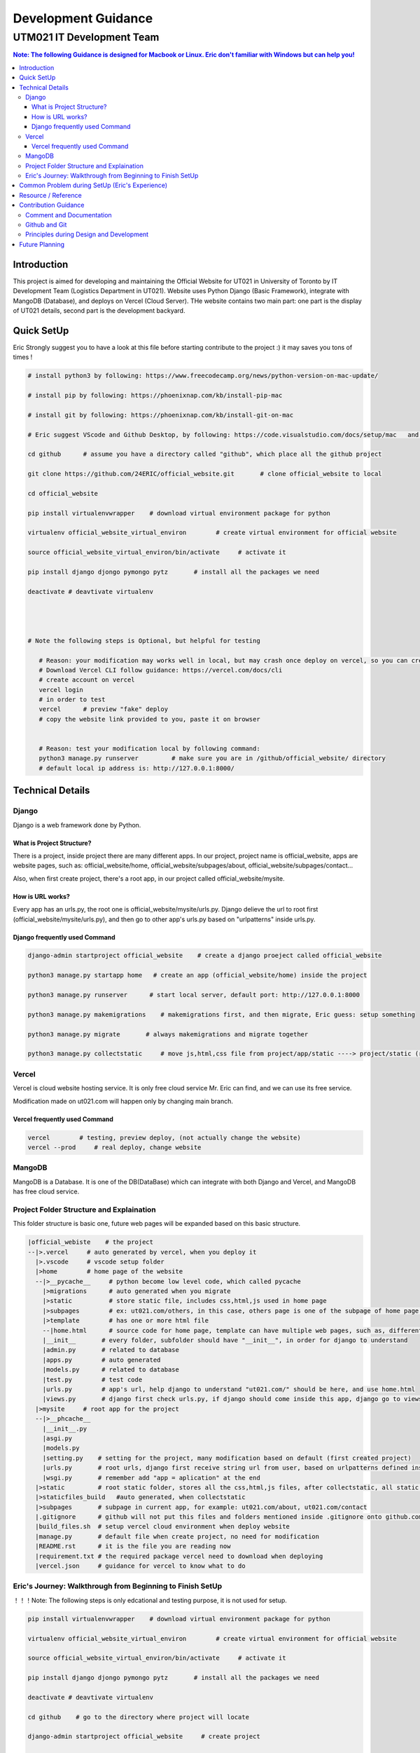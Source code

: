 """""""""""""""""
Development Guidance
"""""""""""""""""



...........
UTM021 IT Development Team
...........
.. contents:: Note: The following Guidance is designed for Macbook or Linux. Eric don't familiar with Windows but can help you!
   :depth: 3
   


Introduction
===================
This project is aimed for developing and maintaining the Official Website for UT021 in University of Toronto by IT Development Team (Logistics Department in UT021). Website uses Python Django (Basic Framework), integrate with MangoDB (Database), and deploys on Vercel (Cloud Server). THe website contains two main part: one part is the display of UT021 details, second part is the development backyard.



Quick SetUp
===================
Eric Strongly suggest you to have a look at this file before starting contribute to the project :) it may saves you tons of times !


.. code:: python

   # install python3 by following: https://www.freecodecamp.org/news/python-version-on-mac-update/
   
   # install pip by following: https://phoenixnap.com/kb/install-pip-mac
   
   # install git by following: https://phoenixnap.com/kb/install-git-on-mac

   # Eric suggest VScode and Github Desktop, by following: https://code.visualstudio.com/docs/setup/mac   and   https://docs.github.com/en/desktop/installing-and-configuring-github-desktop/installing-and-authenticating-to-github-desktop/installing-github-desktop
   
   cd github      # assume you have a directory called "github", which place all the github project
   
   git clone https://github.com/24ERIC/official_website.git       # clone official_website to local
   
   cd official_website
   
   pip install virtualenvwrapper    # download virtual environment package for python
   
   virtualenv official_website_virtual_environ        # create virtual environment for official website

   source official_website_virtual_environ/bin/activate     # activate it
   
   pip install django djongo pymongo pytz       # install all the packages we need

   deactivate # deavtivate virtualenv
   
   
   
   
   # Note the following steps is Optional, but helpful for testing
   
      # Reason: your modification may works well in local, but may crash once deploy on vercel, so you can create free account, test it by yourself
      # Download Vercel CLI follow guidance: https://vercel.com/docs/cli
      # create account on vercel
      vercel login
      # in order to test
      vercel      # preview "fake" deploy
      # copy the website link provided to you, paste it on browser
      
      
      # Reason: test your modification local by following command:
      python3 manage.py runserver         # make sure you are in /github/official_website/ directory
      # default local ip address is: http://127.0.0.1:8000/
   
   
   



Technical Details
===================



----------------------
Django
----------------------
Django is a web framework done by Python.



What is Project Structure?
--------------------------
There is a project, inside project there are many different apps. In our project, project name is official_website, apps are website pages, such as: official_website/home, official_website/subpages/about, official_website/subpages/contact...

Also, when first create project, there's a root app, in our project called official_website/mysite.



How is URL works?
--------------------------
Every app has an urls.py, the root one is official_website/mysite/urls.py. Django delieve the url to root first (official_website/mysite/urls.py), and then go to other app's urls.py based on "urlpatterns" inside urls.py.



Django frequently used Command
--------------------------
.. code:: python

  django-admin startproject official_website    # create a django proeject called official_website
  
  python3 manage.py startapp home   # create an app (official_website/home) inside the project

  python3 manage.py runserver      # start local server, default port: http://127.0.0.1:8000
  
  python3 manage.py makemigrations    # makemigrations first, and then migrate, Eric guess: setup something

  python3 manage.py migrate       # always makemigrations and migrate together

  python3 manage.py collectstatic     # move js,html,css file from project/app/static ----> project/static (root static folder)
  


----------------------
Vercel
----------------------
Vercel is cloud website hosting service. It is only free cloud service Mr. Eric can find, and we can use its free service.

Modification made on ut021.com will happen only by changing main branch.




Vercel frequently used Command
--------------------------
.. code:: python
  
  vercel        # testing, preview deploy, (not actually change the website)
  vercel --prod     # real deploy, change website



----------------------
MangoDB
----------------------
MangoDB is a Database. It is one of the DB(DataBase) which can integrate with both Django and Vercel, and MangoDB has free cloud service.



----------------------
Project Folder Structure and Explaination
----------------------
This folder structure is basic one, future web pages will be expanded based on this basic structure.


.. code:: python
   
 |official_webiste    # the project
 --|>.vercel     # auto generated by vercel, when you deploy it
   |>.vscode     # vscode setup folder  
   |>home        # home page of the website
   --|>__pycache__     # python become low level code, which called pycache
     |>migrations      # auto generated when you migrate
     |>static          # store static file, includes css,html,js used in home page
     |>subpages        # ex: ut021.com/others, in this case, others page is one of the subpage of home page (ut021.com/ this is home page)
     |>template        # has one or more html file
     --|home.html      # source code for home page, template can have multiple web pages, such as, different user sees different home page, then we may be have home1.html and home2.html
     |__init__       # every folder, subfolder should have "__init__", in order for django to understand
     |admin.py       # related to database
     |apps.py        # auto generated
     |models.py      # related to database
     |test.py        # test code
     |urls.py        # app's url, help django to understand "ut021.com/" should be here, and use home.html
     |views.py       # django first check urls.py, if django should come inside this app, django go to views.py, views.py runs home.html and some logic
   |>mysite     # root app for the project
   --|>__phcache__
     |__init__.py
     |asgi.py
     |models.py
     |setting.py    # setting for the project, many modification based on default (first created project)
     |urls.py       # root urls, django first receive string url from user, based on urlpatterns defined inside urls.py, django may go to home/urls.py
     |wsgi.py       # remember add "app = aplication" at the end
   |>static         # root static folder, stores all the css,html,js files, after collectstatic, all static files from subfolders will be moved to root statc folder
   |>staticfiles_build   #auto generated, when collectstatic
   |>subpages       # subpage in current app, for example: ut021.com/about, ut021.com/contact
   |.gitignore      # github will not put this files and folders mentioned inside .gitignore onto github.com
   |build_files.sh  # setup vercel cloud environment when deploy website
   |manage.py       # default file when create project, no need for modification
   |README.rst      # it is the file you are reading now
   |requirement.txt # the required package vercel need to download when deploying
   |vercel.json     # guidance for vercel to know what to do
   
   

----------------------
Eric's Journey: Walkthrough from Beginning to Finish SetUp
----------------------
！！！Note: The following steps is only edcational and testing purpose, it is not used for setup.

.. code:: python

   pip install virtualenvwrapper    # download virtual environment package for python
   
   virtualenv official_website_virtual_environ        # create virtual environment for official website

   source official_website_virtual_environ/bin/activate     # activate it
   
   pip install django djongo pymongo pytz       # install all the packages we need

   deactivate # deavtivate virtualenv

   cd github    # go to the directory where project will locate
    
   django-admin startproject official_website     # create project

   python3 manage.py startapp home  # create home page
   
   mkdir subpages static home/static home/templates home/subpages      # create all the folders we need
   
   touch build_files.sh requirements.txt vercel.json home/urls.py home/templates/home.html subpages/__init__.py .gitignore  # create all the files we need
   
   cd subpages
   
   python3 manage.py startapp about contact
   
   cd ..
   
   
   # Replace - /official_website/home/urls.py
   from django.urls import path
   from home.views import index
   urlpatterns = [
       path('', index),  # New Page path
   ]
   
   
   # Replace - /official_website/home/views.py
   from django.http import HttpResponse
   def index(request):
       return HttpResponse("Hello, world. You're at the polls index.")
       
       
   # Add and Modify - /official_website/mysite/settings.py
   DEBUG = False
   ALLOWED_HOSTS = ['.vercel.app', '127.0.0.1',  'ut021.com', 'test-24eric.vercel.app']
   INSTALLED_APPS = [
    'django.contrib.admin',
    'django.contrib.auth',
    'django.contrib.contenttypes',
    'django.contrib.sessions',
    'django.contrib.messages',
    'django.contrib.staticfiles',
    'home',
    'subpages.about',
    'subpages.contact',
   ]
   DATABASES = {
       'default': {
           'ENGINE': 'djongo',
           'NAME': 'utm021',
           'ENFORCE_SCHEMA': False,
           'CLIENT': {
               'host': 'mongodb+srv://eric:eric@cluster0.1t3ruht.mongodb.net/?ssl=true&ssl_cert_reqs=CERT_NONE'
           }  
       }
   }
   import os
   STATICFILES_DIRS = os.path.join(BASE_DIR, 'static'),
   STATIC_ROOT = os.path.join(BASE_DIR, 'staticfiles_build', 'static')

   
   # Replace - /official_website/mysite/urls.py
   from django.contrib import admin
   from django.urls import path, include
   urlpatterns = [
       path('admin/', admin.site.urls),
       path('', include('home.urls')),
       path('about/', include('subpages.about.urls')),
       path('contact/', include('subpages.contact.urls'))
   ]
   from django.conf import settings
   from django.conf.urls.static import static
   urlpatterns += static(settings.MEDIA_URL, document_root = settings.MEDIA_ROOT)
   urlpatterns += static(settings.STATIC_URL, document_root=settings.STATIC_ROOT)
   
   
   # Add - /official_website/mysite/wsgi.py
   app = application

   
   # Modify - official_website/subpages/about
   simialr to what Eric did in home
   
   
   # Modify - official_website/subpages/contact
   simialr to what Eric did in home
   
   
   # Replace - official_website/.gitignore - (Note: .gitignore may auto generate)
   /node_modules
   /.pnp
   .pnp.js
   # testing
   /coverage
   # production
   /build
   # misc
   .DS_Store
   .env.local
   .env.development.local
   .env.test.local
   .env.production.local
   npm-debug.log*
   yarn-debug.log*
   yarn-error.log*
   .vercel
   
   
   # Replace - official_website/build_files.sh
   pip install -r requirements.txt
   # python3.9 manage.py collectstatic    # Note: this command let vercel run for a very long time, may not need
   
   # Replace - official_website/requirements.txt
   pymongo==3.12.3
   Django==4.1.4
   djongo==1.3.6
   pytz==2022.7


   # create file official_website/vercel.json
   {
     "version": 2,
     "builds": [
       {
         "src": "mysite/wsgi.py",
         "use": "@vercel/python",
         "config": { "maxLambdaSize": "15mb", "runtime": "python3.9" }
       },
       {
         "src": "build_files.sh",
         "use": "@vercel/static-build",
         "config": {
           "distDir": "staticfiles_build"
         }
       }
     ],
     "routes": [
       {
         "src": "/static/(.*)",
         "dest": "/static/$1"
       },
       {
         "src": "/(.*)",
         "dest": "mysite/wsgi.py"
       }
     ]
   }
   
   
   python3 manage.py runserver      # Optional, it is used for testing in local

   python3 manage.py makemigrations    # do it only first time

   python3 manage.py migrate      # do it only first time

   python3 manage.py collectstatic     # may not need to do it



Common Problem during SetUp (Eric's Experience)
===================
.. code:: python

   Problem 1 - djongo is not one of four engine supported by django
   Solution - pip install pytz
   
   Problem 2 - deploy vercel, get message: serverless function crash
   Solution - double check the correction in files: vercel.json, requirements.txt, build_files.sh mysite/urls.py mysite/settings.py
   
   Problem 3 - deploy vercel, get message: not found
   Solution - double check the correction in vercel.json
   
   # Note: if you encounter any issues during setup, and you can not find solution by copy-paste error message on website, come to ask Eric ;)



Resource / Reference
===================
Django Official Website: https://www.djangoproject.com/

Django Official DOCS: https://docs.djangoproject.com/en/4.1/

Vercel Official Website: https://vercel.com/

Vercel Official DOCS: https://vercel.com/docs

Deploy Django Website in Vercel tutorial: https://jay-hale.medium.com/django-on-vercel-in-30-minutes-e69eed15b616

MangoDB Official Website: https://www.mongodb.com




Contribution Guidance
===================
In order to make the project easy maintain and extend in future. It is necessary to follow some common contribution guidance. 



----------------------
Comment and Documentation
----------------------
Whenever you made modification, cooment all of the necessary code in order for others and future teammates (including yourself) to easily and quickly undertstand what you did and your thought without looking at the code.

Once we publish new version of the website, update README.rst is necessary as well.




----------------------
Github and Git
----------------------
In order to contribute, first designa a plan or talk about the feature you want to work on with Eric, and then make a Dev branch based on main.

Once you finished your feature, make a pull request, and then other teammates will review your code, double check and test it before pushing into main branch.

As we know git is an version tracking package, whenever you commit your change to your branch, leave a clear but short comment will be very helpful.

We will always keep several stable version of website, just in case the new version crashed.



----------------------
Principles during Design and Development
----------------------
During the logic design process, using UML graph.

Tool for UML: https://app.diagrams.net/

During the development related to logic stuff, please following SOLID Principle, more details following: https://medium.com/mindorks/solid-principles-explained-with-examples-79d1ce114ace     or       https://www.geeksforgeeks.org/solid-principle-in-programming-understand-with-real-life-examples/




Future Planning
===================
3D engine: https://codeboje.de/2d-and-3d-game-and-rendering-engines-python/
